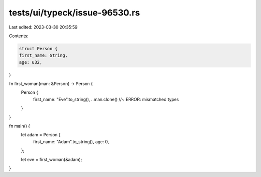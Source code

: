 tests/ui/typeck/issue-96530.rs
==============================

Last edited: 2023-03-30 20:35:59

Contents:

.. code-block:: rs

    struct Person {
    first_name: String,
    age: u32,
}

fn first_woman(man: &Person) -> Person {
    Person {
        first_name: "Eve".to_string(),
        ..man.clone() //~ ERROR: mismatched types
    }
}

fn main() {
    let adam = Person {
        first_name: "Adam".to_string(),
        age: 0,
    };

    let eve = first_woman(&adam);
}


